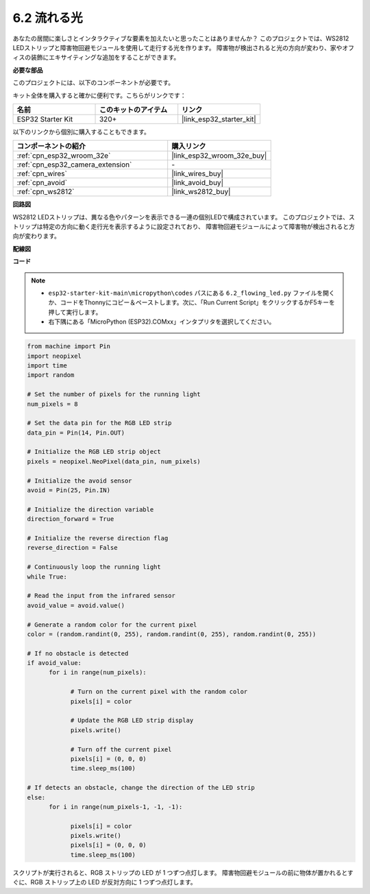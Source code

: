 .. _py_flowing_light:

6.2 流れる光
=================================

あなたの居間に楽しさとインタラクティブな要素を加えたいと思ったことはありませんか？
このプロジェクトでは、WS2812 LEDストリップと障害物回避モジュールを使用して走行する光を作ります。
障害物が検出されると光の方向が変わり、家やオフィスの装飾にエキサイティングな追加をすることができます。

**必要な部品**

このプロジェクトには、以下のコンポーネントが必要です。

キット全体を購入すると確かに便利です。こちらがリンクです：

.. list-table::
    :widths: 20 20 20
    :header-rows: 1

    *   - 名前
        - このキットのアイテム
        - リンク
    *   - ESP32 Starter Kit
        - 320+
        - |link_esp32_starter_kit|

以下のリンクから個別に購入することもできます。

.. list-table::
    :widths: 30 20
    :header-rows: 1

    *   - コンポーネントの紹介
        - 購入リンク

    *   - :ref:`cpn_esp32_wroom_32e`
        - |link_esp32_wroom_32e_buy|
    *   - :ref:`cpn_esp32_camera_extension`
        - \-
    *   - :ref:`cpn_wires`
        - |link_wires_buy|
    *   - :ref:`cpn_avoid`
        - |link_avoid_buy|
    *   - :ref:`cpn_ws2812`
        - |link_ws2812_buy|

**回路図**

.. image:: ../../img/circuit/circuit_6.2_flowing_led.png
    :align: center

WS2812 LEDストリップは、異なる色やパターンを表示できる一連の個別LEDで構成されています。
このプロジェクトでは、ストリップは特定の方向に動く走行光を表示するように設定されており、
障害物回避モジュールによって障害物が検出されると方向が変わります。

**配線図**

.. image:: ../../img/wiring/6.2_flowing_light_bb.png
    :width: 800

**コード**

.. note::

    * ``esp32-starter-kit-main\micropython\codes`` パスにある ``6.2_flowing_led.py`` ファイルを開くか、コードをThonnyにコピー＆ペーストします。次に、「Run Current Script」をクリックするかF5キーを押して実行します。
    * 右下隅にある「MicroPython (ESP32).COMxx」インタプリタを選択してください。

.. code-block:: python

      from machine import Pin
      import neopixel
      import time
      import random

      # Set the number of pixels for the running light
      num_pixels = 8

      # Set the data pin for the RGB LED strip
      data_pin = Pin(14, Pin.OUT)

      # Initialize the RGB LED strip object
      pixels = neopixel.NeoPixel(data_pin, num_pixels)

      # Initialize the avoid sensor
      avoid = Pin(25, Pin.IN)

      # Initialize the direction variable
      direction_forward = True

      # Initialize the reverse direction flag
      reverse_direction = False

      # Continuously loop the running light
      while True:
      
      # Read the input from the infrared sensor
      avoid_value = avoid.value()
      
      # Generate a random color for the current pixel
      color = (random.randint(0, 255), random.randint(0, 255), random.randint(0, 255))
                  
      # If no obstacle is detected
      if avoid_value:
            for i in range(num_pixels):
                  
                  # Turn on the current pixel with the random color
                  pixels[i] = color
                  
                  # Update the RGB LED strip display
                  pixels.write()
                  
                  # Turn off the current pixel
                  pixels[i] = (0, 0, 0)
                  time.sleep_ms(100)
                  
      # If detects an obstacle, change the direction of the LED strip
      else:
            for i in range(num_pixels-1, -1, -1):
                  
                  pixels[i] = color
                  pixels.write()
                  pixels[i] = (0, 0, 0)
                  time.sleep_ms(100)

スクリプトが実行されると、RGB ストリップの LED が 1 つずつ点灯します。 障害物回避モジュールの前に物体が置かれるとすぐに、RGB ストリップ上の LED が反対方向に 1 つずつ点灯します。